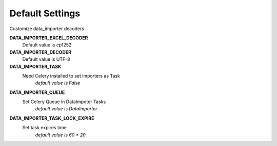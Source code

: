 Default Settings
================

Customize data_importer decoders

**DATA_IMPORTER_EXCEL_DECODER**
 Default value is cp1252

**DATA_IMPORTER_DECODER**
 Default value is UTF-8

**DATA_IMPORTER_TASK**
 Need Celery installed to set importers as Task
  `default value is False`

**DATA_IMPORTER_QUEUE**
 Set Celery Queue in DataImpoter Tasks
  `default value is DataImporter`

**DATA_IMPORTER_TASK_LOCK_EXPIRE**
 Set task expires time
  `default value is 60 * 20`
